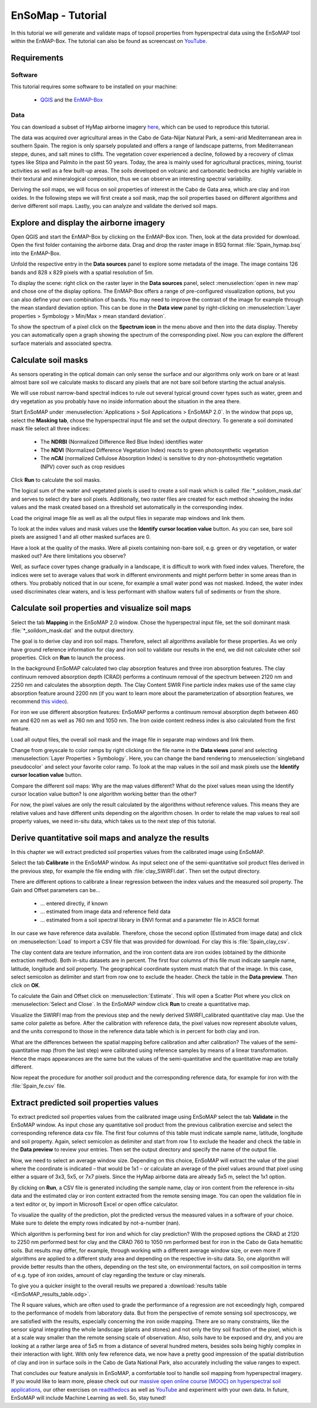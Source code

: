 EnSoMap - Tutorial
===================
In this tutorial we will generate and validate maps of topsoil properties from hyperspectral data using the EnSoMAP tool within the EnMAP-Box. 
The tutorial can also be found as screencast on `YouTube <https://www.youtube.com/watch?v=An3ufed4_OM&list=PLh17102P1ko3UOvjNCs4FGdm5OGfeEx8y>`_.

Requirements
-------------
Software  
"""""""""
This tutorial requires some software to be installed on your machine:    

    - QGIS_ and the EnMAP-Box_

.. _QGIS: https://www.qgis.org/de/site/
.. _EnMAP-Box: https://www.enmap.org/data_tools/enmapbox/

Data
"""""
You can download a subset of HyMap airborne imagery `here <https://doi.org/10.5880/enmap.2024.002>`_,  which can be used to reproduce this tutorial.

The data was acquired over agricultural areas in the Cabo de Gata-Níjar Natural Park, a semi-arid Mediterranean area in southern Spain. The region is only sparsely populated and offers a range of landscape patterns, from Mediterranean steppe, dunes, and salt mines to cliffs. The vegetation cover experienced a decline, followed by a recovery of climax types like Stipa and Palmito in the past 50 years. Today, the area is mainly used for agricultural practices, mining, tourist activities as well as a few built-up areas. The soils developed on volcanic and carbonatic bedrocks are highly variable in their textural and mineralogical composition, thus we can observe an interesting spectral variability.

.. image:: img/fig1.jpg
    :width: 400px
.. image:: img/fig2.png
    :width: 400px
.. image:: img/fig3.png
    :width: 400px

Deriving the soil maps, we will focus on soil properties of interest in the Cabo de Gata area, which are clay and iron oxides. In the following steps we will first create a soil mask, map the soil properties based on different algorithms and derive different soil maps. Lastly, you can analyze and validate the derived soil maps. 

Explore and display the airborne imagery
-----------------------------------------
Open QGIS and start the EnMAP-Box by clicking on the EnMAP-Box icon. Then, look at the data provided for download. Open the first folder containing the airborne data. Drag and drop the raster image in BSQ format :file:`Spain_hymap.bsq` into the EnMAP-Box. 

.. image:: img/fig4.png
    :width: 800px

Unfold the respective entry in the **Data sources** panel to explore some metadata of the image. The image contains 126 bands and 828 x 829 pixels with a spatial resolution of 5m. 

To display the scene: right click on the raster layer in the **Data sources** panel, select :menuselection:`open in new map` and chose one of the display options. The EnMAP-Box offers a range of pre-configured visualization options, but you can also define your own combination of bands. You may need to improve the contrast of the image for example through the mean standard deviation option. This can be done in the **Data view** panel by right-clicking on :menuselection:`Layer properties > Symbology > Min/Max > mean standard deviation`.

.. image:: img/fig5.png
    :width: 800px

To show the spectrum of a pixel click on the **Spectrum icon** in the menu above and then into the data display. Thereby you can automatically open a graph showing the spectrum of the corresponding pixel. Now you can explore the different surface materials and associated spectra.  

.. image:: img/fig6.png
    :width: 800px

Calculate soil masks
---------------------
As sensors operating in the optical domain can only sense the surface and our algorithms only work on bare or at least almost bare soil we calculate masks to discard any pixels that are not bare soil before starting the actual analysis.

We will use robust narrow-band spectral indices to rule out several typical ground cover types such as water, green and dry vegetation as you probably have no inside information about the situation in the area there. 

Start EnSoMAP under :menuselection:`Applications > Soil Applications > EnSoMAP 2.0`. In the window that pops up, select the **Masking tab**, chose the hyperspectral input file and set the output directory. To generate a soil dominated mask file select all three indices:    

    - The **NDRBI** (Normalized Difference Red Blue Index) identifies water
    - The **NDVI** (Normalized Difference Vegetation Index) reacts to green photosynthetic vegetation
    - The **nCAI** (normalized Cellulose Absorption Index) is sensitive to dry non-photosynthetic vegetation (NPV) cover such as crop residues

Click **Run** to calculate the soil masks.

.. image:: img/fig7.png
    :width: 800px

The logical sum of the water and vegetated pixels is used to create a soil mask which is called :file:`*_soildom_mask.dat` and serves to select dry bare soil pixels. Additionally, two raster files are created for each method showing the index values and the mask created based on a threshold set automatically in the corresponding index.

Load the original image file as well as all the output files in separate map windows and link them.

.. image:: img/fig8.png
    :width: 800px

To look at the index values and mask values use the **Identify cursor location value** button. As you can see, bare soil pixels are assigned 1 and all other masked surfaces are 0. 

Have a look at the quality of the masks. Were all pixels containing non-bare soil, e.g. green or dry vegetation, or water masked out? Are there limitations you observe?

Well, as surface cover types change gradually in a landscape, it is difficult to work with fixed index values. Therefore, the indices were set to average values that work in different environments and might perform better in some areas than in others. You probably noticed that in our scene, for example a small water pond was not masked. Indeed, the water index used discriminates clear waters, and is less performant with shallow waters full of sediments or from the shore. 

Calculate soil properties and visualize soil maps
--------------------------------------------------
Select the tab **Mapping** in the EnSoMAP 2.0 window. Chose the hyperspectral input file, set the soil dominant mask :file:`*_soildom_mask.dat` and the output directory. 

The goal is to derive clay and iron soil maps. Therefore, select all algorithms available for these properties.  As we only have ground reference information for clay and iron soil to validate our results in the end, we did not calculate other soil properties. Click on **Run** to launch the process. 

In the background EnSoMAP calculated two clay absorption features and three iron absorption features. The clay continuum removed absorption depth (CRAD) performs a continuum removal of the spectrum between 2120 nm and 2250 nm and calculates the absorption depth. The Clay Content SWIR Fine particle index makes use of the same clay absorption feature around 2200 nm (if you want to learn more about the parameterization of absorption features, we recommend `this video <https://youtu.be/UtaqBlyGkaY>`_).

For iron we use different absorption features: EnSoMAP performs a continuum removal absorption depth between 460 nm and 620 nm as well as 760 nm and 1050 nm. The Iron oxide content redness index is also calculated from the first feature. 

Load all output files, the overall soil mask and the image file in separate map windows and link them.

Change from greyscale to color ramps by right clicking on the file name in the **Data views** panel and selecting :menuselection:`Layer Properties > Symbology`. Here, you can change the band rendering to :menuselection:`singleband pseudocolor` and select your favorite color ramp. To look at the map values in the soil and mask pixels use the **Identify cursor location value** button.

.. image:: img/fig9.png
    :width: 800px

Compare the different soil maps: Why are the map values different? What do the pixel values mean using the Identify cursor location value button? Is one algorithm working better than the other?

For now, the pixel values are only the result calculated by the algorithms without reference values. This means they are relative values and have different units depending on the algorithm chosen. In order to relate the map values to real soil property values, we need in-situ data, which takes us to the next step of this tutorial.

Derive quantitative soil maps and analyze the results
------------------------------------------------------
In this chapter we will extract predicted soil properties values from the calibrated image using EnSoMAP. 

Select the tab **Calibrate** in the EnSoMAP window. As input select one of the semi-quantitative soil product files derived in the previous step, for example the file ending with :file:`clay_SWIRFI.dat`. Then set the output directory. 

There are different options to calibrate a linear regression between the index values and the measured soil property. The Gain and Offset parameters can be…    

    - … entered directly, if known
    - … estimated from image data and reference field data
    - … estimated from a soil spectral library in ENVI format and a parameter file in ASCII format

In our case we have reference data available. Therefore, chose the second option (Estimated from image data) and click on :menuselection:`Load` to import a CSV file that was provided for download. For clay this is :file:`Spain_clay_csv`. 

.. image:: img/fig10.png
    :width: 800px

The clay content data are texture information, and the iron content data are iron oxides (obtained by the dithionite extraction method). Both in-situ datasets are in percent. The first four columns of this file must indicate sample name, latitude, longitude and soil property. The geographical coordinate system must match that of the image. In this case, select semicolon as delimiter and start from row one to exclude the header. Check the table in the **Data preview**. Then click on **OK**.

.. image:: img/fig11.png
    :width: 400px

To calculate the Gain and Offset click on :menuselection:`Estimate`. This will open a Scatter Plot where you click on :menuselection:`Select and Close`. In the EnSoMAP window click **Run** to create a quantitative map.

Visualize the SWIRFI map from the previous step and the newly derived SWIRFI_calibrated quantitative clay map. Use the same color palette as before. After the calibration with reference data, the pixel values now represent absolute values, and the units correspond to those in the reference data table which is in percent for both clay and iron. 

What are the differences between the spatial mapping before calibration and after calibration? The values of the semi-quantitative map (from the last step) were calibrated using reference samples by means of a linear transformation. Hence the maps appearances are the same but the values of the semi-quantitative and the quantitative map are totally different.

.. image:: img/fig12.png
    :width: 800px

Now repeat the procedure for another soil product and the corresponding reference data, for example for iron with the :file:`Spain_fe.csv` file.

Extract predicted soil properties values
-----------------------------------------
To extract predicted soil properties values from the calibrated image using EnSoMAP select the tab **Validate** in the EnSoMAP window. As input chose any quantitative soil product from the previous calibration exercise and select the corresponding reference data csv file. The first four columns of this table must indicate sample name, latitude, longitude and soil property. Again, select semicolon as delimiter and start from row 1 to exclude the header and check the table in the **Data preview** to review your entries. Then set the output directory and specify the name of the output file.

Now, we need to select an average window size. Depending on this choice, EnSoMAP will extract the value of the pixel where the coordinate is indicated – that would be 1x1 – or calculate an average of the pixel values around that pixel using either a square of 3x3, 5x5, or 7x7 pixels. Since the HyMap airborne data are already 5x5 m, select the 1x1 option.

.. image:: img/fig13.png
    :width: 800px

By clicking on **Run**, a CSV file is generated including the sample name, clay or iron content from the reference in-situ data and the estimated clay or iron content extracted from the remote sensing image. You can open the validation file in a text editor or, by import in Microsoft Excel or open office calculator.

To visualize the quality of the prediction, plot the predicted versus the measured values in a software of your choice. Make sure to delete the empty rows indicated by not-a-number (nan).

Which algorithm is performing best for iron and which for clay prediction? With the proposed options the CRAD at 2120 to 2250 nm performed best for clay and the CRAD 760 to 1050 nm performed best for iron in the Cabo de Gata hematitic soils. But results may differ, for example, through working with a different average window size, or even more if algorithms are applied to a different study area and depending on the respective in-situ data. So, one algorithm will provide better results than the others, depending on the test site, on environmental factors, on soil composition in terms of e.g. type of iron oxides, amount of clay regarding the texture or clay minerals.

To give you a quicker insight to the overall results we prepared a :download:`results table <EmSoMAP_results_table.odg>`.

.. image:: img/fig14.png
    :width: 800px

.. image:: img/fig15.png
    :width: 800px

.. image:: img/fig16.png
    :width: 800px

.. image:: img/fig17.png
    :width: 800px

.. image:: img/fig18.png
    :width: 800px

The R square values, which are often used to grade the performance of a regression are not exceedingly high, compared to the performance of models from laboratory data. But from the perspective of remote sensing soil spectroscopy, we are satisfied with the results, especially concerning the iron oxide mapping. There are so many constraints, like the sensor signal integrating the whole landscape (plants and stones) and not only the tiny soil fraction of the pixel, which is at a scale way smaller than the remote sensing scale of observation. Also, soils have to be exposed and dry, and you are looking at a rather large area of 5x5 m from a distance of several hundred meters, besides soils being highly complex in their interaction with light. With only few reference data, we now have a pretty good impression of the spatial distribution of clay and iron in surface soils in the Cabo de Gata National Park, also accurately including the value ranges to expect.

That concludes our feature analysis in EnSoMAP, a comfortable tool to handle soil mapping from hyperspectral imagery. If you would like to learn more, please check out our `massive open online course (MOOC) on hyperspectral soil applications <https://eo-college.org/courses/beyond-the-visible-imaging-spectroscopy-for-soil-applications/>`_, our other exercises on `readthedocs <https://enmap-box.readthedocs.io/en/latest/usr_section/application_tutorials/index.html>`_  as well as `YouTube <https://www.youtube.com/@HYPERedu_GFZ/playlists>`_ and experiment with your own data. In future, EnSoMAP will include Machine Learning as well. So, stay tuned!





